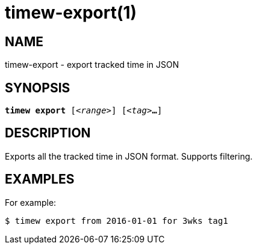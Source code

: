 = timew-export(1)

== NAME
timew-export - export tracked time in JSON

== SYNOPSIS
[verse]
*timew export* [_<range>_] [_<tag>_**...**]

== DESCRIPTION
Exports all the tracked time in JSON format.
Supports filtering.

== EXAMPLES
For example:

    $ timew export from 2016-01-01 for 3wks tag1
